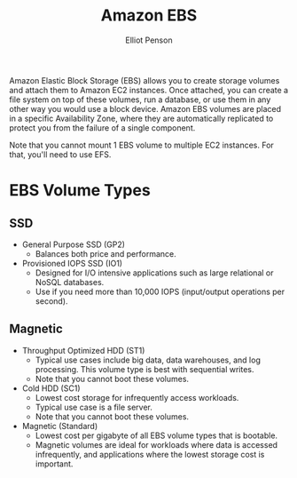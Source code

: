 #+TITLE: Amazon EBS
#+AUTHOR: Elliot Penson

Amazon Elastic Block Storage (EBS) allows you to create storage volumes and
attach them to Amazon EC2 instances. Once attached, you can create a file system
on top of these volumes, run a database, or use them in any other way you would
use a block device. Amazon EBS volumes are placed in a specific Availability
Zone, where they are automatically replicated to protect you from the failure of
a single component.

Note that you cannot mount 1 EBS volume to multiple EC2 instances. For that,
you'll need to use EFS.

* EBS Volume Types

** SSD

   - General Purpose SSD (GP2)
     - Balances both price and performance.
   - Provisioned IOPS SSD (IO1)
     - Designed for I/O intensive applications such as large relational or NoSQL
       databases.
     - Use if you need more than 10,000 IOPS (input/output operations per
       second).

** Magnetic

   - Throughput Optimized HDD (ST1)
     - Typical use cases include big data, data warehouses, and log
       processing. This volume type is best with sequential writes.
     - Note that you cannot boot these volumes.
   - Cold HDD (SC1)
     - Lowest cost storage for infrequently access workloads.
     - Typical use case is a file server.
     - Note that you cannot boot these volumes.
   - Magnetic (Standard)
     - Lowest cost per gigabyte of all EBS volume types that is
       bootable.
     - Magnetic volumes are ideal for workloads where data is accessed
       infrequently, and applications where the lowest storage cost is important.
